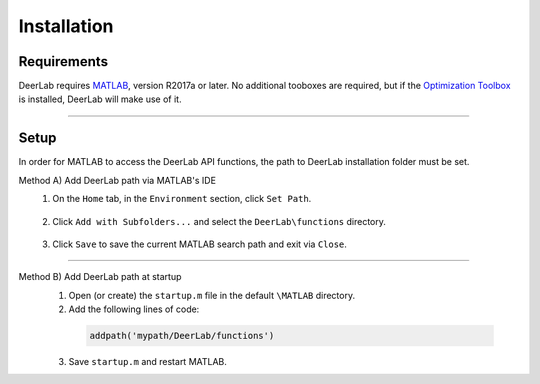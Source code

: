 Installation
======================


Requirements
---------------
DeerLab requires `MATLAB <https://ch.mathworks.com/products/matlab.html>`_, version R2017a or later. No additional tooboxes are required, but if the `Optimization Toolbox <https://ch.mathworks.com/products/optimization.html>`_ is installed, DeerLab will make use of it.


-----------------------


Setup
---------------
In order for MATLAB to access the DeerLab API functions, the path to DeerLab installation folder must be set.



Method A) Add DeerLab path via MATLAB's IDE
	1) On the ``Home`` tab, in the ``Environment`` section, click ``Set Path``. 
	
		.. image:: ./images/installation1.png
		
	2) Click ``Add with Subfolders...`` and select the ``DeerLab\functions`` directory. 
	
		.. image:: ./images/installation2.png
		
	3) Click ``Save`` to save the current MATLAB search path and exit via ``Close``.


-----------------------

Method B) Add DeerLab path at startup
	1) Open (or create) the ``startup.m`` file in the default ``\MATLAB`` directory.
	2) Add the following lines of code:


	 .. code-block:: matlab

		 addpath('mypath/DeerLab/functions')
		 
	3) Save ``startup.m`` and restart MATLAB.
